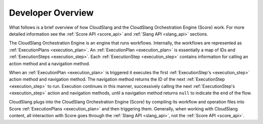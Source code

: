 Developer Overview
++++++++++++++++++

What follows is a brief overview of how CloudSlang and the CloudSlang
Orchestration Engine (Score) work. For more detailed information see the
:ref:`Score API <score_api>` and :ref:`Slang API <slang_api>` sections.

The CloudSlang Orchestration Engine is an engine that runs workflows.
Internally, the workflows are represented as
:ref:`ExecutionPlans <execution_plan>`. An
:ref:`ExecutionPlan <execution_plan>` is essentially a
map of IDs and :ref:`ExecutionSteps <execution_step>`.
Each :ref:`ExecutionStep <execution_step>` contains
information for calling an action method and a navigation method.

When an :ref:`ExecutionPlan <execution_plan>` is
triggered it executes the first
:ref:`ExecutionStep's <execution_step>` action method and
navigation method. The navigation method returns the ID of the next
:ref:`ExecutionStep <execution_step>` to run. Execution
continues in this manner, successively calling the next
:ref:`ExecutionStep's <execution_step>` action and
navigation methods, until a navigation method returns ``null`` to
indicate the end of the flow.

CloudSlang plugs into the CloudSlang Orchestration Engine (Score) by
compiling its workflow and operation files into Score
:ref:`ExecutionPlans <execution_plan>` and then
triggering them. Generally, when working with CloudSlang content, all
interaction with Score goes through the :ref:`Slang
API <slang_api>`, not the :ref:`Score API <score_api>`.
